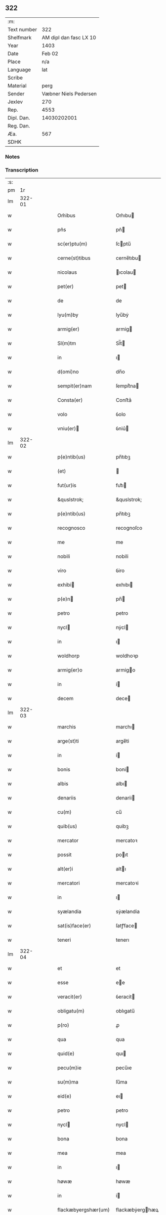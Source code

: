 ** 322
| :m:         |                        |
| Text number |                    322 |
| Shelfmark   | AM dipl dan fasc LX 10 |
| Year        |                   1403 |
| Date        |                 Feb 02 |
| Place       |                    n/a |
| Language    |                    lat |
| Scribe      |                        |
| Material    |                   perg |
| Sender      |  Væbner Niels Pedersen |
| Jexlev      |                    270 |
| Rep.        |                   4553 |
| Dipl. Dan.  |            14030202001 |
| Reg. Dan.   |                        |
| Æa.         |                    567 |
| SDHK        |                        |

*** Notes


*** Transcription
| :s: |        |   |   |   |   |                                 |                                 |   |   |   |                         |     |   |   |    |        |
| pm  |     1r |   |   |   |   |                                 |                                 |   |   |   |                         |     |   |   |    |        |
| lm  | 322-01 |   |   |   |   |                                 |                                 |   |   |   |                         |     |   |   |    |        |
| w   |        |   |   |   |   | Om̃ibus | Om̃ıbu                          |   |   |   |                         | lat |   |   |    | 322-01 |
| w   |        |   |   |   |   | pñs | pñ                             |   |   |   |                         | lat |   |   |    | 322-01 |
| w   |        |   |   |   |   | sc(er)ptu(m) | ſcptu̅                          |   |   |   |                         | lat |   |   |    | 322-01 |
| w   |        |   |   |   |   | cerne(st)tibus | cerne̅tıbu                      |   |   |   |                         | lat |   |   |    | 322-01 |
| w   |        |   |   |   |   | nicolaus | ıcolau                        |   |   |   |                         | lat |   |   |    | 322-01 |
| w   |        |   |   |   |   | pet(er) | pet                            |   |   |   |                         | lat |   |   |    | 322-01 |
| w   |        |   |   |   |   | de | de                              |   |   |   |                         | lat |   |   |    | 322-01 |
| w   |        |   |   |   |   | lyu(m)by | lyu̅bẏ                           |   |   |   |                         | lat |   |   |    | 322-01 |
| w   |        |   |   |   |   | armig(er) | armig                          |   |   |   |                         | lat |   |   |    | 322-01 |
| w   |        |   |   |   |   | Sl(m)tm | Sl̅t                            |   |   |   |                         | lat |   |   |    | 322-01 |
| w   |        |   |   |   |   | in | ı                              |   |   |   |                         | lat |   |   |    | 322-01 |
| w   |        |   |   |   |   | d(omi)no | dn̅o                             |   |   |   |                         | lat |   |   |    | 322-01 |
| w   |        |   |   |   |   | sempit(er)nam | ſempit͛na                       |   |   |   |                         | lat |   |   |    | 322-01 |
| w   |        |   |   |   |   | Consta(er) | Conﬅa͛                           |   |   |   |                         | lat |   |   |    | 322-01 |
| w   |        |   |   |   |   | volo | ỽolo                            |   |   |   |                         | lat |   |   |    | 322-01 |
| w   |        |   |   |   |   | vniu(er) | ỽniu͛                           |   |   |   |                         | lat |   |   |    | 322-01 |
| lm  | 322-02 |   |   |   |   |                                 |                                 |   |   |   |                         |     |   |   |    |        |
| w   |        |   |   |   |   | p(e)ntib(us) | pn̅tıbꝫ                          |   |   |   |                         | lat |   |   |    | 322-02 |
| w   |        |   |   |   |   | (et) |                                |   |   |   |                         | lat |   |   |    | 322-02 |
| w   |        |   |   |   |   | fut(ur)is | fut᷑ı                           |   |   |   |                         | lat |   |   |    | 322-02 |
| w   |        |   |   |   |   | &quslstrok; | &quslstrok;                     |   |   |   |                         | lat |   |   |    | 322-02 |
| w   |        |   |   |   |   | p(e)ntib(us) | pn̅tıbꝫ                          |   |   |   |                         | lat |   |   |    | 322-02 |
| w   |        |   |   |   |   | recognosco | recognoſco                      |   |   |   |                         | lat |   |   |    | 322-02 |
| w   |        |   |   |   |   | me | me                              |   |   |   |                         | lat |   |   |    | 322-02 |
| w   |        |   |   |   |   | nobili | nobili                          |   |   |   |                         | lat |   |   |    | 322-02 |
| w   |        |   |   |   |   | viro | ỽiro                            |   |   |   |                         | lat |   |   |    | 322-02 |
| w   |        |   |   |   |   | exhibi | exhıbı                         |   |   |   |                         | lat |   |   | =  | 322-02 |
| w   |        |   |   |   |   | p(e)n | pn̅                             |   |   |   |                         | lat |   |   | == | 322-02 |
| w   |        |   |   |   |   | petro | petro                           |   |   |   |                         | lat |   |   |    | 322-02 |
| w   |        |   |   |   |   | nycl | nẏcl                           |   |   |   |                         | lat |   |   |    | 322-02 |
| w   |        |   |   |   |   | in | ı                              |   |   |   |                         | lat |   |   |    | 322-02 |
| w   |        |   |   |   |   | woldhorp | woldhoꝛp                        |   |   |   |                         | lat |   |   |    | 322-02 |
| w   |        |   |   |   |   | armig(er)o | armigo                         |   |   |   |                         | lat |   |   |    | 322-02 |
| w   |        |   |   |   |   | in | i                              |   |   |   |                         | lat |   |   |    | 322-02 |
| w   |        |   |   |   |   | decem | dece                           |   |   |   |                         | lat |   |   |    | 322-02 |
| lm  | 322-03 |   |   |   |   |                                 |                                 |   |   |   |                         |     |   |   |    |        |
| w   |        |   |   |   |   | marchis | marchı                         |   |   |   |                         | lat |   |   |    | 322-03 |
| w   |        |   |   |   |   | arge(st)ti | arge̅ti                          |   |   |   |                         | lat |   |   |    | 322-03 |
| w   |        |   |   |   |   | in | i                              |   |   |   |                         | lat |   |   |    | 322-03 |
| w   |        |   |   |   |   | bonis | boni                           |   |   |   |                         | lat |   |   |    | 322-03 |
| w   |        |   |   |   |   | albis | albı                           |   |   |   |                         | lat |   |   |    | 322-03 |
| w   |        |   |   |   |   | denariis | denarii                        |   |   |   |                         | lat |   |   |    | 322-03 |
| w   |        |   |   |   |   | cu(m) | cu̅                              |   |   |   |                         | lat |   |   |    | 322-03 |
| w   |        |   |   |   |   | quib(us) | quibꝫ                           |   |   |   |                         | lat |   |   |    | 322-03 |
| w   |        |   |   |   |   | mercator | mercatoꝛ                        |   |   |   |                         | lat |   |   |    | 322-03 |
| w   |        |   |   |   |   | possit | poıt                           |   |   |   |                         | lat |   |   |    | 322-03 |
| w   |        |   |   |   |   | alt(er)i | altı                           |   |   |   |                         | lat |   |   |    | 322-03 |
| w   |        |   |   |   |   | mercatori | mercatoꝛi                       |   |   |   |                         | lat |   |   |    | 322-03 |
| w   |        |   |   |   |   | in | ı                              |   |   |   |                         | lat |   |   |    | 322-03 |
| w   |        |   |   |   |   | syælandia | sẏælandia                       |   |   |   |                         | lat |   |   |    | 322-03 |
| w   |        |   |   |   |   | sat(is)face(er) | ſatꝭface                       |   |   |   |                         | lat |   |   |    | 322-03 |
| w   |        |   |   |   |   | teneri | tenerı                          |   |   |   |                         | lat |   |   |    | 322-03 |
| lm  | 322-04 |   |   |   |   |                                 |                                 |   |   |   |                         |     |   |   |    |        |
| w   |        |   |   |   |   | et | et                              |   |   |   |                         | lat |   |   |    | 322-04 |
| w   |        |   |   |   |   | esse | ee                             |   |   |   |                         | lat |   |   |    | 322-04 |
| w   |        |   |   |   |   | veracit(er) | ỽeracit                        |   |   |   |                         | lat |   |   |    | 322-04 |
| w   |        |   |   |   |   | obligatu(m) | oblıgatu̅                        |   |   |   |                         | lat |   |   |    | 322-04 |
| w   |        |   |   |   |   | p(ro) | ꝓ                               |   |   |   |                         | lat |   |   |    | 322-04 |
| w   |        |   |   |   |   | qua | qua                             |   |   |   |                         | lat |   |   |    | 322-04 |
| w   |        |   |   |   |   | quid(e) | quı                            |   |   |   |                         | lat |   |   |    | 322-04 |
| w   |        |   |   |   |   | pecu(m)ie | pecu̅ıe                          |   |   |   |                         | lat |   |   |    | 322-04 |
| w   |        |   |   |   |   | su(m)ma | ſu̅ma                            |   |   |   |                         | lat |   |   |    | 322-04 |
| w   |        |   |   |   |   | eid(e) | eı                             |   |   |   |                         | lat |   |   |    | 322-04 |
| w   |        |   |   |   |   | petro | petro                           |   |   |   |                         | lat |   |   |    | 322-04 |
| w   |        |   |   |   |   | nycl | nycl                           |   |   |   |                         | lat |   |   |    | 322-04 |
| w   |        |   |   |   |   | bona | bona                            |   |   |   |                         | lat |   |   |    | 322-04 |
| w   |        |   |   |   |   | mea | mea                             |   |   |   |                         | lat |   |   |    | 322-04 |
| w   |        |   |   |   |   | in | ı                              |   |   |   |                         | lat |   |   |    | 322-04 |
| w   |        |   |   |   |   | høwæ | høwæ                            |   |   |   |                         | lat |   |   |    | 322-04 |
| w   |        |   |   |   |   | in | i                              |   |   |   |                         | lat |   |   |    | 322-04 |
| w   |        |   |   |   |   | flackæbyergshær(um) | flackæbẏerghæꝝ                 |   |   |   |                         | lat |   |   |    | 322-04 |
| lm  | 322-05 |   |   |   |   |                                 |                                 |   |   |   |                         |     |   |   |    |        |
| w   |        |   |   |   |   | &slongt;ita | &slongt;ıta                     |   |   |   |                         | lat |   |   |    | 322-05 |
| w   |        |   |   |   |   | .v(idelicet). | .vꝫ.                            |   |   |   |                         | lat |   |   |    | 322-05 |
| w   |        |   |   |   |   | vna(m) | vna̅                             |   |   |   |                         | lat |   |   |    | 322-05 |
| w   |        |   |   |   |   | curiam | curıa                          |   |   |   |                         | lat |   |   |    | 322-05 |
| w   |        |   |   |   |   | cu(m) | cu̅                              |   |   |   |                         | lat |   |   |    | 322-05 |
| w   |        |   |   |   |   | septem | ſepte                          |   |   |   |                         | lat |   |   |    | 322-05 |
| w   |        |   |   |   |   | solid(e) | ſolı                           |   |   |   |                         | lat |   |   |    | 322-05 |
| w   |        |   |   |   |   | t(er)rar(um) | traꝝ                           |   |   |   |                         | lat |   |   |    | 322-05 |
| w   |        |   |   |   |   | in | ı                              |   |   |   |                         | lat |   |   |    | 322-05 |
| w   |        |   |   |   |   | censu | cenſu                           |   |   |   |                         | lat |   |   |    | 322-05 |
| w   |        |   |   |   |   | in | ın                              |   |   |   |                         | lat |   |   |    | 322-05 |
| w   |        |   |   |   |   | qua | qua                             |   |   |   |                         | lat |   |   |    | 322-05 |
| w   |        |   |   |   |   | quid(e) | qui                            |   |   |   |                         | lat |   |   |    | 322-05 |
| w   |        |   |   |   |   | p(ro)nu(m)c | ꝓnu̅c                            |   |   |   |                         | lat |   |   |    | 322-05 |
| w   |        |   |   |   |   | nicola(us) | nicola᷒                          |   |   |   |                         | lat |   |   |    | 322-05 |
| w   |        |   |   |   |   | langæsytæ | langæſytæ                       |   |   |   |                         | lat |   |   |    | 322-05 |
| w   |        |   |   |   |   | resid(et) | reſıd⁊                          |   |   |   |                         | lat |   |   |    | 322-05 |
| w   |        |   |   |   |   | cu(m) | cu̅                              |   |   |   |                         | lat |   |   |    | 322-05 |
| w   |        |   |   |   |   | om(n)ib(us) | om̅ıbꝫ                           |   |   |   |                         | lat |   |   |    | 322-05 |
| w   |        |   |   |   |   | suis | ſui                            |   |   |   |                         | lat |   |   |    | 322-05 |
| lm  | 322-06 |   |   |   |   |                                 |                                 |   |   |   |                         |     |   |   |    |        |
| w   |        |   |   |   |   | p(er)tine(st)ciis | p̲tine̅cii                       |   |   |   |                         | lat |   |   |    | 322-06 |
| p   |        |   |   |   |   | .                               | .                               |   |   |   |                         | lat |   |   |    | 322-06 |
| w   |        |   |   |   |   | v(idelicet) | vꝫ                              |   |   |   |                         | lat |   |   |    | 322-06 |
| p   |        |   |   |   |   | .                               | .                               |   |   |   |                         | lat |   |   |    | 322-06 |
| w   |        |   |   |   |   | ag(er)s | ag                            |   |   |   |                         | lat |   |   |    | 322-06 |
| w   |        |   |   |   |   | prat(is) | pratꝭ                           |   |   |   |                         | lat |   |   |    | 322-06 |
| w   |        |   |   |   |   | pascuis | paſcui                         |   |   |   |                         | lat |   |   |    | 322-06 |
| w   |        |   |   |   |   | humid(e) | humı                           |   |   |   |                         | lat |   |   |    | 322-06 |
| w   |        |   |   |   |   | (et) |                                |   |   |   |                         | lat |   |   |    | 322-06 |
| w   |        |   |   |   |   | sicc(is) | ſıccꝭ                           |   |   |   |                         | lat |   |   |    | 322-06 |
| w   |        |   |   |   |   | nll(m)is | nll̅ı                           |   |   |   |                         | lat |   |   |    | 322-06 |
| w   |        |   |   |   |   | except(is) | exceptꝭ                         |   |   |   |                         | lat |   |   |    | 322-06 |
| w   |        |   |   |   |   | jnpignero | ȷnpıgnero                       |   |   |   |                         | lat |   |   |    | 322-06 |
| w   |        |   |   |   |   | p(er) | p̲                               |   |   |   |                         | lat |   |   |    | 322-06 |
| w   |        |   |   |   |   | p(e)ntes | pn̅te                           |   |   |   |                         | lat |   |   |    | 322-06 |
| w   |        |   |   |   |   | tali | talı                            |   |   |   |                         | lat |   |   |    | 322-06 |
| w   |        |   |   |   |   | co(m)dic(i)oe | co̅dıc̅oe                         |   |   |   |                         | lat |   |   |    | 322-06 |
| w   |        |   |   |   |   | it(er) | ıt                             |   |   |   |                         | lat |   |   |    | 322-06 |
| w   |        |   |   |   |   | nos | no                             |   |   |   |                         | lat |   |   |    | 322-06 |
| w   |        |   |   |   |   | p(m)hi(n)ta | p̅hı̅ta                           |   |   |   |                         | lat |   |   |    | 322-06 |
| lm  | 322-07 |   |   |   |   |                                 |                                 |   |   |   |                         |     |   |   |    |        |
| w   |        |   |   |   |   | &quslstrok; | &quslstrok;                     |   |   |   |                         | lat |   |   |    | 322-07 |
| w   |        |   |   |   |   | dc(i)us | dc̅u                            |   |   |   |                         | lat |   |   |    | 322-07 |
| w   |        |   |   |   |   | petrus | petru                          |   |   |   |                         | lat |   |   |    | 322-07 |
| w   |        |   |   |   |   | nycl | nẏcl                           |   |   |   |                         | lat |   |   |    | 322-07 |
| w   |        |   |   |   |   | fruct(us) | fru᷒                            |   |   |   |                         | lat |   |   |    | 322-07 |
| w   |        |   |   |   |   | (et) |                                |   |   |   |                         | lat |   |   |    | 322-07 |
| w   |        |   |   |   |   | reddit(us) | reddıt᷒                          |   |   |   |                         | lat |   |   |    | 322-07 |
| w   |        |   |   |   |   | eor(um)d(e) | eoꝝ                            |   |   |   |                         | lat |   |   |    | 322-07 |
| w   |        |   |   |   |   | bonor(um) | bonoꝝ                           |   |   |   |                         | lat |   |   |    | 322-07 |
| w   |        |   |   |   |   | p(er)cipiat | p̲cıpiat                         |   |   |   |                         | lat |   |   |    | 322-07 |
| w   |        |   |   |   |   | o(m)i | o̅ı                              |   |   |   |                         | lat |   |   |    | 322-07 |
| w   |        |   |   |   |   | anno | anno                            |   |   |   |                         | lat |   |   |    | 322-07 |
| w   |        |   |   |   |   | (et) |                                |   |   |   |                         | lat |   |   |    | 322-07 |
| w   |        |   |   |   |   | in | ın                              |   |   |   |                         | lat |   |   |    | 322-07 |
| w   |        |   |   |   |   | sorte(st) | ſoꝛte̅                           |   |   |   |                         | lat |   |   |    | 322-07 |
| w   |        |   |   |   |   | debiti | debıti                          |   |   |   |                         | lat |   |   |    | 322-07 |
| w   |        |   |   |   |   | p(i)ncipal(m) | pncipal̅                        |   |   |   |                         | lat |   |   |    | 322-07 |
| w   |        |   |   |   |   | minime | minime                          |   |   |   |                         | lat |   |   |    | 322-07 |
| w   |        |   |   |   |   | sic | ſıc                             |   |   |   |                         | lat |   |   |    | 322-07 |
| w   |        |   |   |   |   | (con)pu / | ꝯpu /                           |   |   |   |                         | lat |   |   |    | 322-07 |
| p   |        |   |   |   |   | /                               | /                               |   |   |   |                         | lat |   |   |    | 322-07 |
| lm  | 322-08 |   |   |   |   |                                 |                                 |   |   |   |                         |     |   |   |    |        |
| w   |        |   |   |   |   | tand(e) | tan                            |   |   |   |                         | lat |   |   |    | 322-08 |
| w   |        |   |   |   |   | hoc | hoc                             |   |   |   |                         | lat |   |   |    | 322-08 |
| w   |        |   |   |   |   | adiecto | adıeo                          |   |   |   |                         | lat |   |   |    | 322-08 |
| w   |        |   |   |   |   | &quslstrok; | &quslstrok;                     |   |   |   |                         | lat |   |   |    | 322-08 |
| w   |        |   |   |   |   | q(e)n | qn̅                              |   |   |   |                         | lat |   |   |    | 322-08 |
| w   |        |   |   |   |   | dc(i)a | dc̅a                             |   |   |   |                         | lat |   |   |    | 322-08 |
| w   |        |   |   |   |   | bona | bona                            |   |   |   |                         | lat |   |   |    | 322-08 |
| w   |        |   |   |   |   | redima&bar,t(ur) | redima&bar,t᷑                    |   |   |   |                         | lat |   |   |    | 322-08 |
| w   |        |   |   |   |   | extu(n)c | extu̅c                           |   |   |   |                         | lat |   |   |    | 322-08 |
| w   |        |   |   |   |   | p(er) | p̲                               |   |   |   |                         | lat |   |   |    | 322-08 |
| w   |        |   |   |   |   | nullu(m) | nullu̅                           |   |   |   |                         | lat |   |   |    | 322-08 |
| w   |        |   |   |   |   | aliu(m) | alıu̅                            |   |   |   |                         | lat |   |   |    | 322-08 |
| w   |        |   |   |   |   | n(isi) | n                              |   |   |   |                         | lat |   |   |    | 322-08 |
| w   |        |   |   |   |   | p(er) | p̲                               |   |   |   |                         | lat |   |   |    | 322-08 |
| w   |        |   |   |   |   | memet | memet                           |   |   |   |                         | lat |   |   | =  | 322-08 |
| w   |        |   |   |   |   | ip(m)m | ıp̅                             |   |   |   |                         | lat |   |   | == | 322-08 |
| w   |        |   |   |   |   | aut | aut                             |   |   |   |                         | lat |   |   |    | 322-08 |
| w   |        |   |   |   |   | p(er) | p̲                               |   |   |   |                         | lat |   |   |    | 322-08 |
| w   |        |   |   |   |   | meos | meo                            |   |   |   |                         | lat |   |   |    | 322-08 |
| w   |        |   |   |   |   | veros | vero                           |   |   |   |                         | lat |   |   |    | 322-08 |
| w   |        |   |   |   |   | heredes | herede                         |   |   |   |                         | lat |   |   |    | 322-08 |
| lm  | 322-09 |   |   |   |   |                                 |                                 |   |   |   |                         |     |   |   |    |        |
| w   |        |   |   |   |   | a | a                               |   |   |   |                         | lat |   |   |    | 322-09 |
| w   |        |   |   |   |   | p(m)fato | p̅fato                           |   |   |   |                         | lat |   |   |    | 322-09 |
| w   |        |   |   |   |   | petro | petro                           |   |   |   |                         | lat |   |   |    | 322-09 |
| w   |        |   |   |   |   | <del¤rend "erasure">nycl</del> | <del¤rend "erasure">nẏcl</del> |   |   |   |                         | lat |   |   |    | 322-09 |
| w   |        |   |   |   |   | v(e)l | vl̅                              |   |   |   |                         | lat |   |   |    | 322-09 |
| w   |        |   |   |   |   | suis | ſui                            |   |   |   |                         | lat |   |   |    | 322-09 |
| w   |        |   |   |   |   | heredib(us) | heredibꝫ                        |   |   |   |                         | lat |   |   |    | 322-09 |
| w   |        |   |   |   |   | redem&iaccute; | redem&iaccute;                  |   |   |   |                         | lat |   |   |    | 322-09 |
| w   |        |   |   |   |   | debea(m)t | debea̅t                          |   |   |   |                         | lat |   |   |    | 322-09 |
| w   |        |   |   |   |   | p(ro) | ꝓ                               |   |   |   |                         | lat |   |   |    | 322-09 |
| w   |        |   |   |   |   | d(i)c(t)is | dc̅ı                            |   |   |   |                         | lat |   |   |    | 322-09 |
| w   |        |   |   |   |   | denariis | denarii                        |   |   |   |                         | lat |   |   |    | 322-09 |
| w   |        |   |   |   |   | nec | nec                             |   |   |   |                         | lat |   |   |    | 322-09 |
| w   |        |   |   |   |   | dabo | dabo                            |   |   |   |                         | lat |   |   |    | 322-09 |
| w   |        |   |   |   |   | alicui | alicui                          |   |   |   |                         | lat |   |   |    | 322-09 |
| w   |        |   |   |   |   | alt(er)i | altı                           |   |   |   |                         | lat |   |   |    | 322-09 |
| w   |        |   |   |   |   | potestate(st) | poteﬅate̅                        |   |   |   |                         | lat |   |   |    | 322-09 |
| w   |        |   |   |   |   | ead(e) | ea                             |   |   |   |                         | lat |   |   |    | 322-09 |
| lm  | 322-10 |   |   |   |   |                                 |                                 |   |   |   |                         |     |   |   |    |        |
| w   |        |   |   |   |   | bona | bona                            |   |   |   |                         | lat |   |   |    | 322-10 |
| w   |        |   |   |   |   | redime(st)di | redime̅di                        |   |   |   |                         | lat |   |   |    | 322-10 |
| w   |        |   |   |   |   | a | a                               |   |   |   |                         | lat |   |   |    | 322-10 |
| w   |        |   |   |   |   | petro | petro                           |   |   |   |                         | lat |   |   |    | 322-10 |
| w   |        |   |   |   |   | a(e)nd(i)c(t)o | an̅dc̅o                           |   |   |   |                         | lat |   |   |    | 322-10 |
| p   |        |   |   |   |   | /                               | /                               |   |   |   |                         | lat |   |   |    | 322-10 |
| w   |        |   |   |   |   | nn(m)o | nno                            |   |   |   |                         | lat |   |   |    | 322-10 |
| w   |        |   |   |   |   | (et) |                                |   |   |   |                         | lat |   |   |    | 322-10 |
| w   |        |   |   |   |   | in | in                              |   |   |   |                         | lat |   |   |    | 322-10 |
| w   |        |   |   |   |   | die | dıe                             |   |   |   |                         | lat |   |   |    | 322-10 |
| w   |        |   |   |   |   | s(an)c(t)i | ſc̅ı                             |   |   |   |                         | lat |   |   |    | 322-10 |
| w   |        |   |   |   |   | martini | martini                         |   |   |   |                         | lat |   |   |    | 322-10 |
| w   |        |   |   |   |   | ep(iscop)i | ep̅ı                             |   |   |   |                         | lat |   |   |    | 322-10 |
| w   |        |   |   |   |   | (et) |                                |   |   |   |                         | lat |   |   |    | 322-10 |
| w   |        |   |   |   |   | (con)fessor(um) | ꝯfeoꝝ                          |   |   |   |                         | lat |   |   |    | 322-10 |
| w   |        |   |   |   |   | q(e)n | qn̅                              |   |   |   |                         | lat |   |   |    | 322-10 |
| w   |        |   |   |   |   | redima(m)t(ur) | redima̅t᷑                         |   |   |   |                         | lat |   |   |    | 322-10 |
| w   |        |   |   |   |   | extu(n)c | extu̅c                           |   |   |   |                         | lat |   |   |    | 322-10 |
| w   |        |   |   |   |   | in | ın                              |   |   |   |                         | lat |   |   |    | 322-10 |
| w   |        |   |   |   |   | p(ro)xi(o) | ꝓxıͦ                             |   |   |   |                         | lat |   |   |    | 322-10 |
| w   |        |   |   |   |   | placito | placito                         |   |   |   |                         | lat |   |   |    | 322-10 |
| w   |        |   |   |   |   | &flour;ui(n)ci / | &flour;uı̅ci /                   |   |   |   |                         | lat |   |   |    | 322-10 |
| p   |        |   |   |   |   | /                               | /                               |   |   |   |                         | lat |   |   |    | 322-10 |
| lm  | 322-11 |   |   |   |   |                                 |                                 |   |   |   |                         |     |   |   |    |        |
| w   |        |   |   |   |   | ali | ali                             |   |   |   |                         | lat |   |   |    | 322-11 |
| w   |        |   |   |   |   | an(te) | an̅                              |   |   |   |                         | lat |   |   |    | 322-11 |
| w   |        |   |   |   |   | festu(m) | feﬅu̅                            |   |   |   |                         | lat |   |   |    | 322-11 |
| w   |        |   |   |   |   | s(an)c(t)i | ſc̅ı                             |   |   |   |                         | lat |   |   |    | 322-11 |
| w   |        |   |   |   |   | michael(m) | michael̅                         |   |   |   |                         | lat |   |   |    | 322-11 |
| w   |        |   |   |   |   | archangl(m)i | archangl̅ı                       |   |   |   |                         | lat |   |   |    | 322-11 |
| w   |        |   |   |   |   | est | eﬅ                              |   |   |   |                         | lat |   |   |    | 322-11 |
| w   |        |   |   |   |   | an(te) | an̅                              |   |   |   |                         | lat |   |   |    | 322-11 |
| w   |        |   |   |   |   | die(st) | dıe̅                             |   |   |   |                         | lat |   |   |    | 322-11 |
| w   |        |   |   |   |   | resoluc(i)ois | reſoluc̅oı                      |   |   |   |                         | lat |   |   |    | 322-11 |
| w   |        |   |   |   |   | p(m)narratu(m) | p̅narratu̅                        |   |   |   |                         | lat |   |   |    | 322-11 |
| w   |        |   |   |   |   | d(i)c(t)o | dc̅o                             |   |   |   |                         | lat |   |   |    | 322-11 |
| w   |        |   |   |   |   | petro | petro                           |   |   |   |                         | lat |   |   |    | 322-11 |
| w   |        |   |   |   |   | nycl | nẏcl                           |   |   |   |                         | lat |   |   |    | 322-11 |
| w   |        |   |   |   |   | p(er) | p̲                               |   |   |   |                         | lat |   |   |    | 322-11 |
| w   |        |   |   |   |   | me | me                              |   |   |   |                         | lat |   |   |    | 322-11 |
| w   |        |   |   |   |   | aut | aut                             |   |   |   |                         | lat |   |   |    | 322-11 |
| w   |        |   |   |   |   | meos | meo                            |   |   |   |                         | lat |   |   |    | 322-11 |
| w   |        |   |   |   |   | heredes | heredes                         |   |   |   |                         | lat |   |   |    | 322-11 |
| w   |        |   |   |   |   | erit | erit                            |   |   |   |                         | lat |   |   |    | 322-11 |
| lm  | 322-12 |   |   |   |   |                                 |                                 |   |   |   |                         |     |   |   |    |        |
| w   |        |   |   |   |   | Intima(m)du(m) | Intima̅du̅                        |   |   |   |                         | lat |   |   |    | 322-12 |
| w   |        |   |   |   |   | Insup(er) | Inſup̲                           |   |   |   |                         | lat |   |   |    | 322-12 |
| w   |        |   |   |   |   | id(e)(us) | ı᷒                              |   |   |   |                         | lat |   |   |    | 322-12 |
| w   |        |   |   |   |   | petr(us) | petr᷒                            |   |   |   |                         | lat |   |   |    | 322-12 |
| w   |        |   |   |   |   | nycl | nẏcl                           |   |   |   |                         | lat |   |   |    | 322-12 |
| w   |        |   |   |   |   | in | ı                              |   |   |   |                         | lat |   |   |    | 322-12 |
| w   |        |   |   |   |   | d(i)c(t)is | dc̅ı                            |   |   |   |                         | lat |   |   |    | 322-12 |
| w   |        |   |   |   |   | bonis | bonı                           |   |   |   |                         | lat |   |   |    | 322-12 |
| w   |        |   |   |   |   | familia(m) | familıa̅                         |   |   |   |                         | lat |   |   |    | 322-12 |
| w   |        |   |   |   |   | Institue(st)di | Inﬅitue̅di                       |   |   |   |                         | lat |   |   |    | 322-12 |
| w   |        |   |   |   |   | (et) |                                |   |   |   |                         | lat |   |   |    | 322-12 |
| w   |        |   |   |   |   | exstitue(st)di | exﬅitue̅di                       |   |   |   |                         | lat |   |   |    | 322-12 |
| w   |        |   |   |   |   | plena(m) | plena̅                           |   |   |   |                         | lat |   |   |    | 322-12 |
| w   |        |   |   |   |   | he(st)at | he̅at                            |   |   |   |                         | lat |   |   |    | 322-12 |
| w   |        |   |   |   |   | potestate(st) | poteﬅate̅                        |   |   |   |                         | lat |   |   |    | 322-12 |
| w   |        |   |   |   |   | p(m)t(er)ea | p̅tea                           |   |   |   |                         | lat |   |   |    | 322-12 |
| lm  | 322-13 |   |   |   |   |                                 |                                 |   |   |   |                         |     |   |   |    |        |
| w   |        |   |   |   |   | obligo | oblıgo                          |   |   |   |                         | lat |   |   |    | 322-13 |
| w   |        |   |   |   |   | me | me                              |   |   |   |                         | lat |   |   |    | 322-13 |
| w   |        |   |   |   |   | meosq(ue) | meoqꝫ                          |   |   |   |                         | lat |   |   |    | 322-13 |
| w   |        |   |   |   |   | heredes | herede                         |   |   |   |                         | lat |   |   |    | 322-13 |
| w   |        |   |   |   |   | d(i)c(t)o | dc̅o                             |   |   |   |                         | lat |   |   |    | 322-13 |
| w   |        |   |   |   |   | petro | petro                           |   |   |   |                         | lat |   |   |    | 322-13 |
| w   |        |   |   |   |   | nycl | nycl                           |   |   |   |                         | lat |   |   |    | 322-13 |
| w   |        |   |   |   |   | (et) |                                |   |   |   |                         | lat |   |   |    | 322-13 |
| w   |        |   |   |   |   | suis | ſuı                            |   |   |   |                         | lat |   |   |    | 322-13 |
| w   |        |   |   |   |   | heredib(us) | heredıbꝫ                        |   |   |   |                         | lat |   |   |    | 322-13 |
| w   |        |   |   |   |   | a(e)ndc(i)a | an̅dc̅a                           |   |   |   |                         | lat |   |   |    | 322-13 |
| w   |        |   |   |   |   | bona | bona                            |   |   |   |                         | lat |   |   |    | 322-13 |
| w   |        |   |   |   |   | approp(er)a(er) | aropa͛                         |   |   |   |                         | lat |   |   |    | 322-13 |
| w   |        |   |   |   |   | scdm(m) | ſcd̅                            |   |   |   |                         | lat |   |   |    | 322-13 |
| w   |        |   |   |   |   | leges | lege                           |   |   |   |                         | lat |   |   |    | 322-13 |
| w   |        |   |   |   |   | t(er)re | tre                            |   |   |   |                         | lat |   |   |    | 322-13 |
| w   |        |   |   |   |   | (et) |                                |   |   |   |                         | lat |   |   |    | 322-13 |
| w   |        |   |   |   |   | disbriga(er) | dıſbriga͛                        |   |   |   |                         | lat |   |   |    | 322-13 |
| lm  | 322-14 |   |   |   |   |                                 |                                 |   |   |   |                         |     |   |   |    |        |
| w   |        |   |   |   |   | ab | ab                              |   |   |   |                         | lat |   |   |    | 322-14 |
| w   |        |   |   |   |   | inpetic(i)oe | inpetic̅oe                       |   |   |   |                         | lat |   |   |    | 322-14 |
| w   |        |   |   |   |   | q(o)r(um)cu(m)q(ue) | qͦꝝcu̅qꝫ                          |   |   |   |                         | lat |   |   |    | 322-14 |
| w   |        |   |   |   |   | In | In                              |   |   |   |                         | lat |   |   |    | 322-14 |
| w   |        |   |   |   |   | cui(us) | cuı᷒                             |   |   |   |                         | lat |   |   |    | 322-14 |
| w   |        |   |   |   |   | Rei | Rei                             |   |   |   |                         | lat |   |   |    | 322-14 |
| w   |        |   |   |   |   | testimo(m)iu(m) | teﬅimo̅ıu̅                        |   |   |   |                         | lat |   |   |    | 322-14 |
| w   |        |   |   |   |   | sigillu(m) | ſıgıllu̅                         |   |   |   |                         | lat |   |   |    | 322-14 |
| w   |        |   |   |   |   | meu(m) | meu̅                             |   |   |   |                         | lat |   |   |    | 322-14 |
| w   |        |   |   |   |   | vna | ỽna                             |   |   |   |                         | lat |   |   |    | 322-14 |
| w   |        |   |   |   |   | cu(m) | cu̅                              |   |   |   |                         | lat |   |   |    | 322-14 |
| w   |        |   |   |   |   | sigillis | ſıgıllı                        |   |   |   |                         | lat |   |   |    | 322-14 |
| w   |        |   |   |   |   | nobiliu(m) | nobılıu̅                         |   |   |   |                         | lat |   |   |    | 322-14 |
| w   |        |   |   |   |   | viror(um) | viroꝝ                           |   |   |   |                         | lat |   |   |    | 322-14 |
| w   |        |   |   |   |   | .v(idelicet). | .vꝫ.                            |   |   |   |                         | lat |   |   |    | 322-14 |
| w   |        |   |   |   |   | do(i)i | doı                            |   |   |   |                         | lat |   |   |    | 322-14 |
| w   |        |   |   |   |   | olaui | olaui                           |   |   |   |                         | lat |   |   |    | 322-14 |
| w   |        |   |   |   |   | bo(m)donis | bo̅doni                         |   |   |   |                         | lat |   |   |    | 322-14 |
| w   |        |   |   |   |   | pbr(m)i | pbr̅ı                            |   |   |   |                         | lat |   |   |    | 322-14 |
| lm  | 322-15 |   |   |   |   |                                 |                                 |   |   |   |                         |     |   |   |    |        |
| w   |        |   |   |   |   | andree | andree                          |   |   |   |                         | lat |   |   |    | 322-15 |
| w   |        |   |   |   |   | gry&ydto;s | grẏ&ydto;                      |   |   |   |                         | lat |   |   |    | 322-15 |
| w   |        |   |   |   |   | (et) |                                |   |   |   |                         | lat |   |   |    | 322-15 |
| w   |        |   |   |   |   | nicolai | nicolai                         |   |   |   |                         | lat |   |   |    | 322-15 |
| w   |        |   |   |   |   | skyttæ | skyttæ                          |   |   |   |                         | lat |   |   |    | 322-15 |
| w   |        |   |   |   |   | armig(er)or(um) | armigoꝝ                        |   |   |   |                         | lat |   |   |    | 322-15 |
| w   |        |   |   |   |   | p(e)ntib(us) | pn̅tibꝫ                          |   |   |   |                         | lat |   |   |    | 322-15 |
| w   |        |   |   |   |   | est | eﬅ                              |   |   |   |                         | lat |   |   |    | 322-15 |
| w   |        |   |   |   |   | app(e)nsu(m) | an̅ſu̅                           |   |   |   |                         | lat |   |   |    | 322-15 |
| w   |        |   |   |   |   | Datu(m) | Datu̅                            |   |   |   |                         | lat |   |   |    | 322-15 |
| w   |        |   |   |   |   | sb(m) | ſb̅                              |   |   |   |                         | lat |   |   |    | 322-15 |
| w   |        |   |   |   |   | a(n)no | a̅no                             |   |   |   |                         | lat |   |   |    | 322-15 |
| w   |        |   |   |   |   | do(i)i | doı                            |   |   |   |                         | lat |   |   |    | 322-15 |
| w   |        |   |   |   |   | M(o) | ͦ                               |   |   |   |                         | lat |   |   |    | 322-15 |
| w   |        |   |   |   |   | quadri(n)ge(st)tesi(o) | quadrı̅ge̅teſıͦ                    |   |   |   |                         | lat |   |   |    | 322-15 |
| w   |        |   |   |   |   | t(er)cio | tcio                           |   |   |   |                         | lat |   |   |    | 322-15 |
| w   |        |   |   |   |   | die | die                             |   |   |   |                         | lat |   |   |    | 322-15 |
| w   |        |   |   |   |   | pu / | pu /                            |   |   |   |                         | lat |   |   |    | 322-15 |
| p   |        |   |   |   |   | /                               | /                               |   |   |   |                         | lat |   |   |    | 322-15 |
| lm  | 322-16 |   |   |   |   |                                 |                                 |   |   |   |                         |     |   |   |    |        |
| w   |        |   |   |   |   | rificac(i)ois | rıfıcac̅oı                      |   |   |   |                         | lat |   |   |    | 322-16 |
| w   |        |   |   |   |   | bt(i)e | bt̅e                             |   |   |   |                         | lat |   |   |    | 322-16 |
| w   |        |   |   |   |   | marie | marie                           |   |   |   |                         | lat |   |   |    | 322-16 |
| w   |        |   |   |   |   | v(i)gi(n)s | vgı̅                           |   |   |   |                         | lat |   |   |    | 322-16 |
| w   |        |   |   |   |   | gloriose | gloꝛıoſe                        |   |   |   |                         | lat |   |   |    | 322-16 |
| lm  | 322-17 |   |   |   |   |                                 |                                 |   |   |   |                         |     |   |   |    |        |
| w   |        |   |   |   |   |                                 |                                 |   |   |   | edition   Rep. no. 4553 | lat |   |   |    | 322-17 |
| :e: |        |   |   |   |   |                                 |                                 |   |   |   |                         |     |   |   |    |        |
